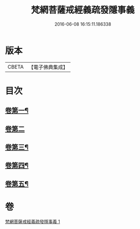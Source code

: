 #+TITLE: 梵網菩薩戒經義疏發隱事義 
#+DATE: 2016-06-08 16:15:11.186338

* 版本
 |     CBETA|【電子佛典集成】|

* 目次
** [[file:KR6k0087_001.txt::001-0222a4][卷第一¶]]
** [[file:KR6k0087_001.txt::001-0223c24][卷第二]]
** [[file:KR6k0087_001.txt::001-0225c10][卷第三¶]]
** [[file:KR6k0087_001.txt::001-0226c19][卷第四¶]]
** [[file:KR6k0087_001.txt::001-0229c20][卷第五¶]]

* 卷
[[file:KR6k0087_001.txt][梵網菩薩戒經義疏發隱事義 1]]

